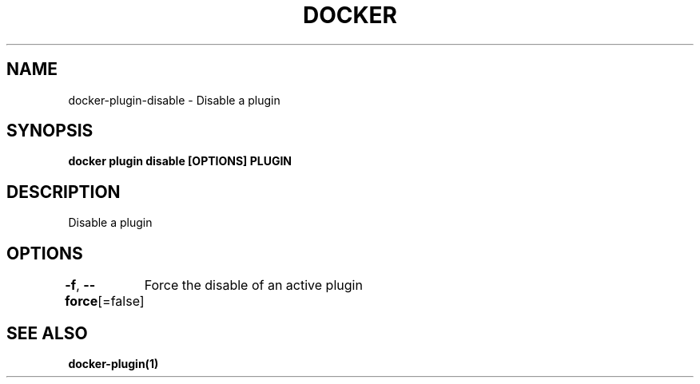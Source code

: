 .nh
.TH "DOCKER" "1" "Jun 2025" "Docker Community" "Docker User Manuals"

.SH NAME
docker-plugin-disable - Disable a plugin


.SH SYNOPSIS
\fBdocker plugin disable [OPTIONS] PLUGIN\fP


.SH DESCRIPTION
Disable a plugin


.SH OPTIONS
\fB-f\fP, \fB--force\fP[=false]
	Force the disable of an active plugin


.SH SEE ALSO
\fBdocker-plugin(1)\fP
